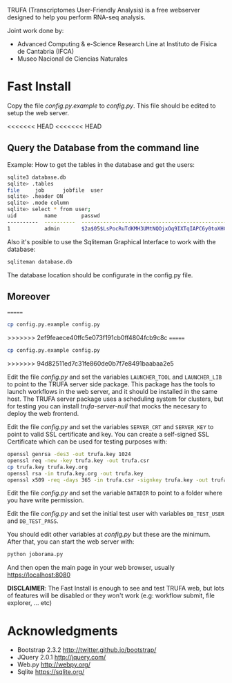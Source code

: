 #+STARTUP: showall

TRUFA (Transcriptomes User-Friendly Analysis) is a free webserver designed to
help you perform RNA-seq analysis.

Joint work done by:

 - Advanced Computing & e-Science Research Line at Instituto de Física de
   Cantabria (IFCA)
 - Museo Nacional de Ciencias Naturales

* Fast Install

  Copy the file /config.py.example/ to /config.py/. This file should be edited
  to setup the web server.

<<<<<<< HEAD
<<<<<<< HEAD
** Query the Database from the command line

   Example: How to get the tables in the database and get the users:

   #+begin_src bash
   sqlite3 database.db
   sqlite> .tables
   file     job      jobfile  user
   sqlite> .header ON
   sqlite> .mode column
   sqlite> select * from user;
   uid         name        passwd
   ----------  ----------  ------------------------------------------------------------
   1           admin       $2a$05$LsPocRuTdKMH3UMtNQOjxOq9IXTqIAPC6y0toXHC6QDyG6.YNJfXq
   #+end_src

   Also it's posible to use the Sqliteman Graphical Interface to work with the database:

   #+begin_src bash
   sqliteman database.db
   #+end_src

   The database location should be configurate in the config.py file.

** Moreover
=======
  #+begin_src bash
  cp config.py.example config.py
  #+end_src
>>>>>>> 2ef9feaece40ffc5e073f191cb0ff4804fcb9c8c
=======
  #+begin_src bash
  cp config.py.example config.py
  #+end_src
>>>>>>> 94d82511ed7c31fe860de0b7f7e8491baabaa2e5

  Edit the file /config.py/ and set the variables ~LAUNCHER_TOOL~ and
  ~LAUNCHER_LIB~ to point to the TRUFA server side package. This package has the
  tools to launch workflows in the web server, and it should be installed in the
  same host. The TRUFA server package uses a scheduling system for clusters, but
  for testing you can install /trufa-server-null/ that mocks the necesary to
  deploy the web frontend.

  Edit the file /config.py/ and set the variables ~SERVER_CRT~ and ~SERVER_KEY~
  to point to valid SSL certificate and key. You can create a self-signed SSL
  Certificate which can be used for testing purposes with:

  #+begin_src bash
  openssl genrsa -des3 -out trufa.key 1024
  openssl req -new -key trufa.key -out trufa.csr
  cp trufa.key trufa.key.org
  openssl rsa -in trufa.key.org -out trufa.key
  openssl x509 -req -days 365 -in trufa.csr -signkey trufa.key -out trufa.crt
  #+end_src

  Edit the file /config.py/ and set the variable ~DATADIR~ to point to a folder
  where you have write permission.

  Edit the file /config.py/ and set the initial test user with variables
  ~DB_TEST_USER~ and ~DB_TEST_PASS~.

  You should edit other variables at /config.py/ but these are the
  minimum. After that, you can start the web server with:

  #+begin_src bash
  python joborama.py
  #+end_src

  And then open the main page in your web browser, usually
  https://localhost:8080

  *DISCLAIMER*: The Fast Install is enough to see and test TRUFA web, but lots
  of features will be disabled or they won't work (e.g: workflow submit, file
  explorer, ... etc)

* Acknowledgments
  - Bootstrap 2.3.2 [[http://twitter.github.io/bootstrap/]]
  - JQuery 2.0.1 [[http://jquery.com/]]
  - Web.py http://webpy.org/
  - Sqlite https://sqlite.org/
